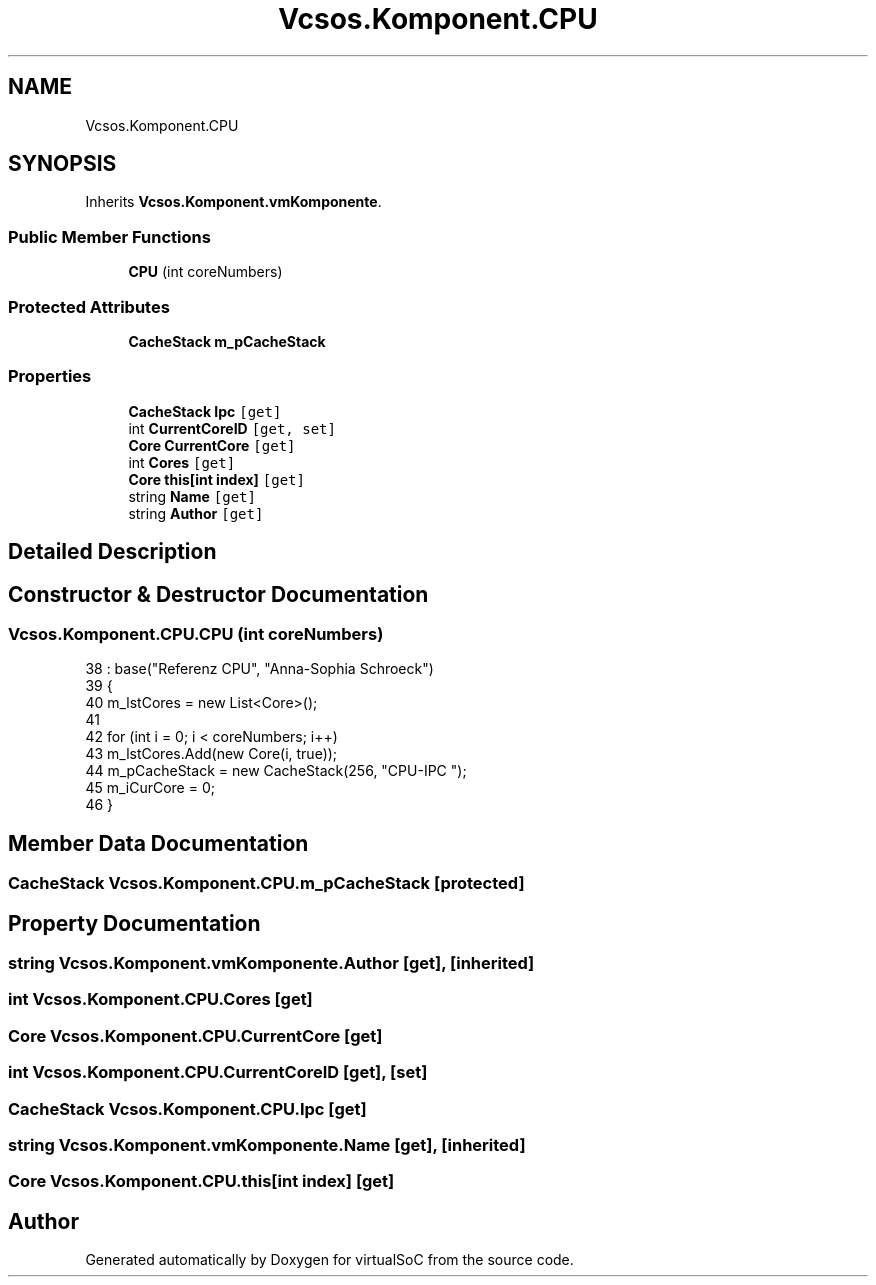 .TH "Vcsos.Komponent.CPU" 3 "Sun May 28 2017" "Version 0.6.2" "virtualSoC" \" -*- nroff -*-
.ad l
.nh
.SH NAME
Vcsos.Komponent.CPU
.SH SYNOPSIS
.br
.PP
.PP
Inherits \fBVcsos\&.Komponent\&.vmKomponente\fP\&.
.SS "Public Member Functions"

.in +1c
.ti -1c
.RI "\fBCPU\fP (int coreNumbers)"
.br
.in -1c
.SS "Protected Attributes"

.in +1c
.ti -1c
.RI "\fBCacheStack\fP \fBm_pCacheStack\fP"
.br
.in -1c
.SS "Properties"

.in +1c
.ti -1c
.RI "\fBCacheStack\fP \fBIpc\fP\fC [get]\fP"
.br
.ti -1c
.RI "int \fBCurrentCoreID\fP\fC [get, set]\fP"
.br
.ti -1c
.RI "\fBCore\fP \fBCurrentCore\fP\fC [get]\fP"
.br
.ti -1c
.RI "int \fBCores\fP\fC [get]\fP"
.br
.ti -1c
.RI "\fBCore\fP \fBthis[int index]\fP\fC [get]\fP"
.br
.ti -1c
.RI "string \fBName\fP\fC [get]\fP"
.br
.ti -1c
.RI "string \fBAuthor\fP\fC [get]\fP"
.br
.in -1c
.SH "Detailed Description"
.PP 
.SH "Constructor & Destructor Documentation"
.PP 
.SS "Vcsos\&.Komponent\&.CPU\&.CPU (int coreNumbers)"

.PP
.nf
38                                     : base("Referenz CPU", "Anna-Sophia Schroeck")
39         {
40             m_lstCores = new List<Core>();
41 
42             for (int i = 0; i < coreNumbers; i++)
43                 m_lstCores\&.Add(new Core(i, true));
44             m_pCacheStack = new CacheStack(256, "CPU-IPC ");
45             m_iCurCore = 0;
46         }
.fi
.SH "Member Data Documentation"
.PP 
.SS "\fBCacheStack\fP Vcsos\&.Komponent\&.CPU\&.m_pCacheStack\fC [protected]\fP"

.SH "Property Documentation"
.PP 
.SS "string Vcsos\&.Komponent\&.vmKomponente\&.Author\fC [get]\fP, \fC [inherited]\fP"

.SS "int Vcsos\&.Komponent\&.CPU\&.Cores\fC [get]\fP"

.SS "\fBCore\fP Vcsos\&.Komponent\&.CPU\&.CurrentCore\fC [get]\fP"

.SS "int Vcsos\&.Komponent\&.CPU\&.CurrentCoreID\fC [get]\fP, \fC [set]\fP"

.SS "\fBCacheStack\fP Vcsos\&.Komponent\&.CPU\&.Ipc\fC [get]\fP"

.SS "string Vcsos\&.Komponent\&.vmKomponente\&.Name\fC [get]\fP, \fC [inherited]\fP"

.SS "\fBCore\fP Vcsos\&.Komponent\&.CPU\&.this[int index]\fC [get]\fP"


.SH "Author"
.PP 
Generated automatically by Doxygen for virtualSoC from the source code\&.
